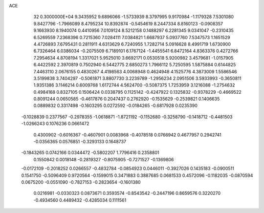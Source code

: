 ACE                                                                             
   32  0.3000000E+04
   9.3435952   9.6896066  -1.5733939   8.3797995   9.9170984  -1.1179328
   7.5301080   9.8427796  -1.7966089   8.4795234  10.8392874  -0.5454619
   8.2447334   8.8160123  -0.0908357   9.1663930   8.1940074   0.4410956
   7.0109124   8.5212158   0.1488297   6.2281345   9.0341047  -0.2310435
   6.5269559   7.2368396   0.7215360   7.0284111   7.0384821   1.6687937
   5.0937760   7.5347573   1.1651529   4.4726893   7.6795431   0.2811911
   4.6313629   6.7240955   1.7282714   5.0916628   8.4991719   1.6730900
   6.7326464   6.0386034  -0.2075509   6.7189101   6.1767124  -1.4455541
   6.8472164   4.8363376   0.4272766   7.2954634   4.8708194   1.3317021
   5.9525010   3.6692171   0.0530518   5.9200982   3.4579681  -1.0157905
   6.4422592   2.3970819   0.7502940   6.5442775   2.6850273   1.7966112
   5.7250595   1.5875884   0.6144825   7.4463110   2.0676155   0.4830267
   4.4198563   4.0068948   0.4624948   4.1525776   4.3873009   1.5586546
   3.5199838   3.7404297  -0.5061871   3.8807730   3.2239789  -1.2956234
   2.0951506   3.5933993  -0.3650811   1.9351386   3.1146214   0.6009768
   1.6172744   4.5624700  -0.5087375   1.7253959   3.1216088  -1.2754632
   0.4984168   0.8327105   0.1506424   0.0338795   0.1125142  -0.4247922
   0.1325832  -0.9378229  -0.4669522   0.8091244   0.0650585  -0.4617876
   0.2047437   0.2762920  -0.1535629  -0.2539821   0.1406635   0.0889832
   0.3317498  -0.1603295   0.0272592  -0.0184265  -0.6817928   0.0235390
  -0.1028839   0.2377567  -0.2978355  -1.0618871  -1.8721192  -0.1152680
  -0.3258790  -0.1418712  -0.4481503  -1.0266243   0.1076236   0.0661472
   0.4300902  -0.6016367  -0.4607901   0.0083968  -0.4078518   0.0766942
   0.4677957   0.2942741  -0.0356365   0.0576851  -0.3293133   0.1648737
  -0.1843265   0.0742166   0.0344472  -0.5802207   1.7796416   0.2358801
   0.1550842   0.0018148  -0.2819327  -0.8075905  -0.7271527  -0.1369806
  -0.0172109  -0.2018252   0.0266557  -0.4832784  -0.0854923   0.0446011
  -0.3927026   0.1435183  -0.0900511   0.1541750  -0.5096409   0.9720564
  -0.1599015   0.3471883   0.3887685   0.0681533   0.4572096  -0.1182035
  -0.0870594   0.0675200  -0.0551090  -0.7827153  -0.2823654  -0.1601380
   0.0216981  -0.0330323   0.0873671   0.3593574  -0.8543542  -0.2447196
   0.8659576   0.3220270  -0.4934560   0.4489432  -0.4285034   0.1111561
